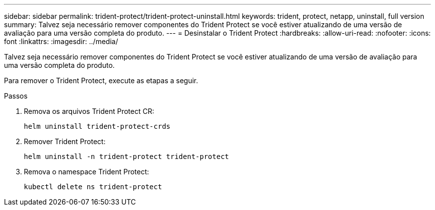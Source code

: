 ---
sidebar: sidebar 
permalink: trident-protect/trident-protect-uninstall.html 
keywords: trident, protect, netapp, uninstall, full version 
summary: Talvez seja necessário remover componentes do Trident Protect se você estiver atualizando de uma versão de avaliação para uma versão completa do produto. 
---
= Desinstalar o Trident Protect
:hardbreaks:
:allow-uri-read: 
:nofooter: 
:icons: font
:linkattrs: 
:imagesdir: ../media/


[role="lead"]
Talvez seja necessário remover componentes do Trident Protect se você estiver atualizando de uma versão de avaliação para uma versão completa do produto.

Para remover o Trident Protect, execute as etapas a seguir.

.Passos
. Remova os arquivos Trident Protect CR:
+
[source, console]
----
helm uninstall trident-protect-crds
----
. Remover Trident Protect:
+
[source, console]
----
helm uninstall -n trident-protect trident-protect
----
. Remova o namespace Trident Protect:
+
[source, console]
----
kubectl delete ns trident-protect
----

